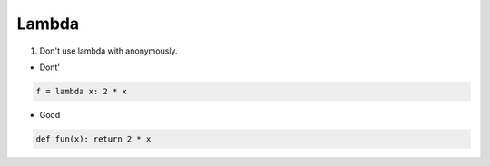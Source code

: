 ======
Lambda
======

1. Don't use lambda with anonymously.


* Dont'

.. code-block:: python

    f = lambda x: 2 * x

* Good

.. code-block:: python

    def fun(x): return 2 * x
